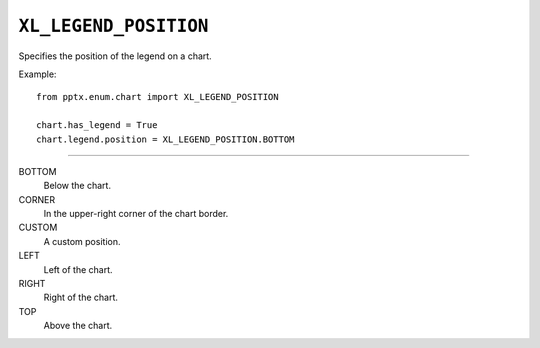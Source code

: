 .. _XlLegendPosition:

``XL_LEGEND_POSITION``
======================

Specifies the position of the legend on a chart.

Example::

    from pptx.enum.chart import XL_LEGEND_POSITION

    chart.has_legend = True
    chart.legend.position = XL_LEGEND_POSITION.BOTTOM

----

BOTTOM
    Below the chart.

CORNER
    In the upper-right corner of the chart border.

CUSTOM
    A custom position.

LEFT
    Left of the chart.

RIGHT
    Right of the chart.

TOP
    Above the chart.
